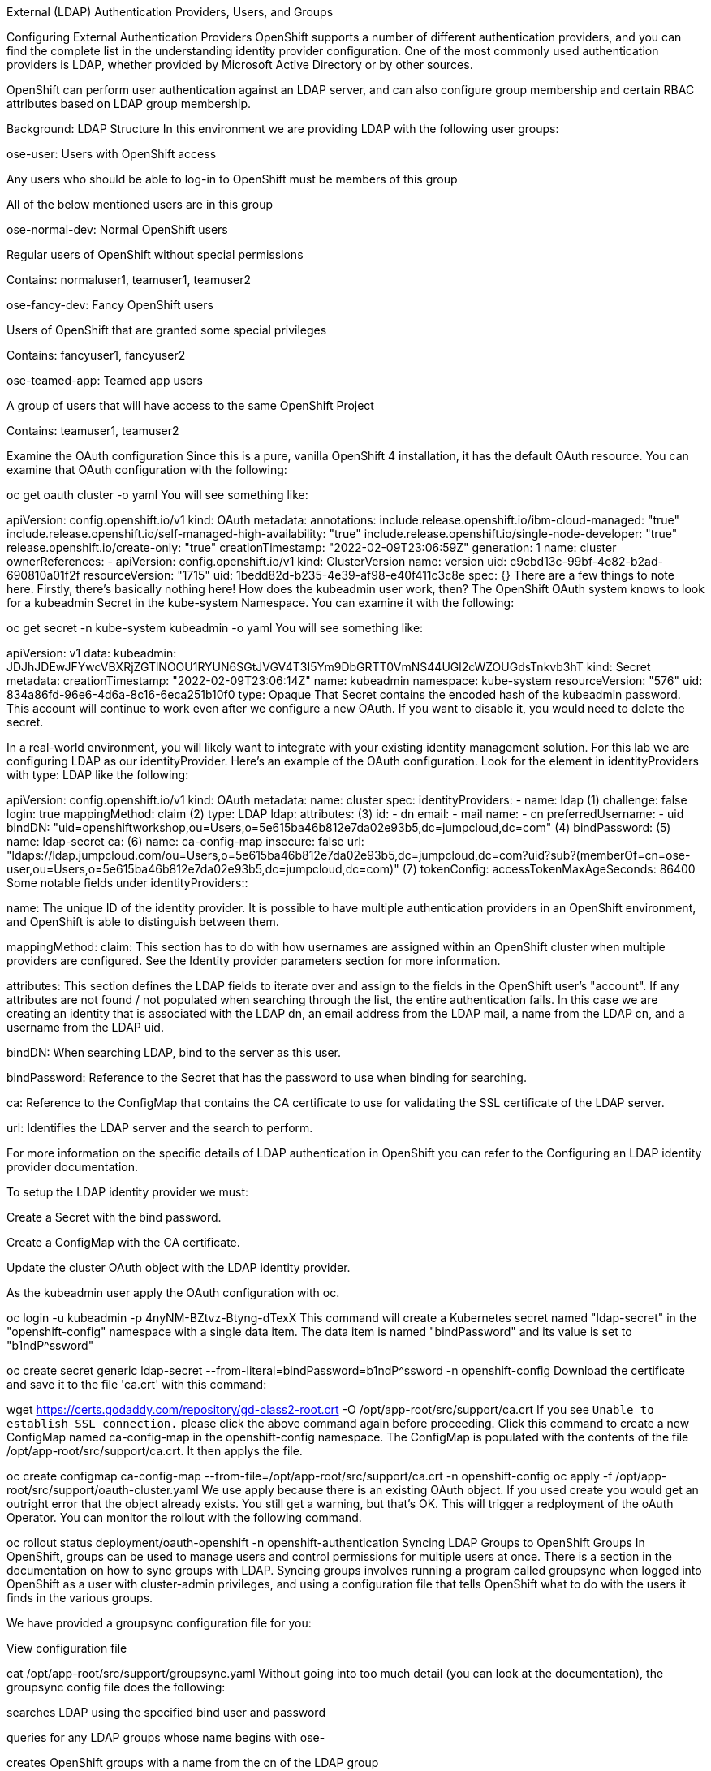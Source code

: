 External (LDAP) Authentication Providers, Users, and Groups

Configuring External Authentication Providers
OpenShift supports a number of different authentication providers, and you can find the complete list in the understanding identity provider configuration. One of the most commonly used authentication providers is LDAP, whether provided by Microsoft Active Directory or by other sources.

OpenShift can perform user authentication against an LDAP server, and can also configure group membership and certain RBAC attributes based on LDAP group membership.

Background: LDAP Structure
In this environment we are providing LDAP with the following user groups:

ose-user: Users with OpenShift access

Any users who should be able to log-in to OpenShift must be members of this group

All of the below mentioned users are in this group

ose-normal-dev: Normal OpenShift users

Regular users of OpenShift without special permissions

Contains: normaluser1, teamuser1, teamuser2

ose-fancy-dev: Fancy OpenShift users

Users of OpenShift that are granted some special privileges

Contains: fancyuser1, fancyuser2

ose-teamed-app: Teamed app users

A group of users that will have access to the same OpenShift Project

Contains: teamuser1, teamuser2

Examine the OAuth configuration
Since this is a pure, vanilla OpenShift 4 installation, it has the default OAuth resource. You can examine that OAuth configuration with the following:

oc get oauth cluster -o yaml
You will see something like:

apiVersion: config.openshift.io/v1
kind: OAuth
metadata:
  annotations:
    include.release.openshift.io/ibm-cloud-managed: "true"
    include.release.openshift.io/self-managed-high-availability: "true"
    include.release.openshift.io/single-node-developer: "true"
    release.openshift.io/create-only: "true"
  creationTimestamp: "2022-02-09T23:06:59Z"
  generation: 1
  name: cluster
  ownerReferences:
  - apiVersion: config.openshift.io/v1
    kind: ClusterVersion
    name: version
    uid: c9cbd13c-99bf-4e82-b2ad-690810a01f2f
  resourceVersion: "1715"
  uid: 1bedd82d-b235-4e39-af98-e40f411c3c8e
spec: {}
There are a few things to note here. Firstly, there’s basically nothing here! How does the kubeadmin user work, then? The OpenShift OAuth system knows to look for a kubeadmin Secret in the kube-system Namespace. You can examine it with the following:

oc get secret -n kube-system kubeadmin -o yaml
You will see something like:

apiVersion: v1
data:
  kubeadmin: JDJhJDEwJFYwcVBXRjZGTlNOOU1RYUN6SGtJVGV4T3I5Ym9DbGRTT0VmNS44UGl2cWZOUGdsTnkvb3hT
kind: Secret
metadata:
  creationTimestamp: "2022-02-09T23:06:14Z"
  name: kubeadmin
  namespace: kube-system
  resourceVersion: "576"
  uid: 834a86fd-96e6-4d6a-8c16-6eca251b10f0
type: Opaque
That Secret contains the encoded hash of the kubeadmin password. This account will continue to work even after we configure a new OAuth. If you want to disable it, you would need to delete the secret.

In a real-world environment, you will likely want to integrate with your existing identity management solution. For this lab we are configuring LDAP as our identityProvider. Here’s an example of the OAuth configuration. Look for the element in identityProviders with type: LDAP like the following:

apiVersion: config.openshift.io/v1
kind: OAuth
metadata:
  name: cluster
spec:
  identityProviders:
  - name: ldap (1)
    challenge: false
    login: true
    mappingMethod: claim (2)
    type: LDAP
    ldap:
      attributes: (3)
        id:
        - dn
        email:
        - mail
        name:
        - cn
        preferredUsername:
        - uid
      bindDN: "uid=openshiftworkshop,ou=Users,o=5e615ba46b812e7da02e93b5,dc=jumpcloud,dc=com" (4)
      bindPassword: (5)
        name: ldap-secret
      ca: (6)
        name: ca-config-map
      insecure: false
      url: "ldaps://ldap.jumpcloud.com/ou=Users,o=5e615ba46b812e7da02e93b5,dc=jumpcloud,dc=com?uid?sub?(memberOf=cn=ose-user,ou=Users,o=5e615ba46b812e7da02e93b5,dc=jumpcloud,dc=com)" (7)
  tokenConfig:
    accessTokenMaxAgeSeconds: 86400
Some notable fields under identityProviders::

name: The unique ID of the identity provider. It is possible to have multiple authentication providers in an OpenShift environment, and OpenShift is able to distinguish between them.

mappingMethod: claim: This section has to do with how usernames are assigned within an OpenShift cluster when multiple providers are configured. See the Identity provider parameters section for more information.

attributes: This section defines the LDAP fields to iterate over and assign to the fields in the OpenShift user’s "account". If any attributes are not found / not populated when searching through the list, the entire authentication fails. In this case we are creating an identity that is associated with the LDAP dn, an email address from the LDAP mail, a name from the LDAP cn, and a username from the LDAP uid.

bindDN: When searching LDAP, bind to the server as this user.

bindPassword: Reference to the Secret that has the password to use when binding for searching.

ca: Reference to the ConfigMap that contains the CA certificate to use for validating the SSL certificate of the LDAP server.

url: Identifies the LDAP server and the search to perform.

For more information on the specific details of LDAP authentication in OpenShift you can refer to the Configuring an LDAP identity provider documentation.

To setup the LDAP identity provider we must:

Create a Secret with the bind password.

Create a ConfigMap with the CA certificate.

Update the cluster OAuth object with the LDAP identity provider.

As the kubeadmin user apply the OAuth configuration with oc.

oc login -u kubeadmin -p 4nyNM-BZtvz-Btyng-dTexX
This command will create a Kubernetes secret named "ldap-secret" in the "openshift-config" namespace with a single data item. The data item is named "bindPassword" and its value is set to "b1ndP^ssword"

oc create secret generic ldap-secret --from-literal=bindPassword=b1ndP^ssword -n openshift-config
Download the certificate and save it to the file 'ca.crt' with this command:

wget https://certs.godaddy.com/repository/gd-class2-root.crt -O /opt/app-root/src/support/ca.crt
If you see `Unable to establish SSL connection.` please click the above command again before proceeding.
Click this command to create a new ConfigMap named ca-config-map in the openshift-config namespace. The ConfigMap is populated with the contents of the file /opt/app-root/src/support/ca.crt. It then applys the file.

oc create configmap ca-config-map --from-file=/opt/app-root/src/support/ca.crt -n openshift-config
oc apply -f /opt/app-root/src/support/oauth-cluster.yaml
We use apply because there is an existing OAuth object. If you used create you would get an outright error that the object already exists. You still get a warning, but that’s OK.
This will trigger a redployment of the oAuth Operator. You can monitor the rollout with the following command.

oc rollout status deployment/oauth-openshift -n openshift-authentication
Syncing LDAP Groups to OpenShift Groups
In OpenShift, groups can be used to manage users and control permissions for multiple users at once. There is a section in the documentation on how to sync groups with LDAP. Syncing groups involves running a program called groupsync when logged into OpenShift as a user with cluster-admin privileges, and using a configuration file that tells OpenShift what to do with the users it finds in the various groups.

We have provided a groupsync configuration file for you:

View configuration file

cat /opt/app-root/src/support/groupsync.yaml
Without going into too much detail (you can look at the documentation), the groupsync config file does the following:

searches LDAP using the specified bind user and password

queries for any LDAP groups whose name begins with ose-

creates OpenShift groups with a name from the cn of the LDAP group

finds the members of the LDAP group and then puts them into the created OpenShift group

uses the dn and uid as the UID and name attributes, respectively, in OpenShift

Execute the groupsync:

oc adm groups sync --sync-config=/opt/app-root/src/support/groupsync.yaml --confirm
You will see output like the following:

group/ose-fancy-dev
group/ose-user
group/ose-normal-dev
group/ose-teamed-app
What you are seeing is the Group objects that have been created by the groupsync command. If you are curious about the --confirm flag, check the output of the help with oc adm groups sync -h.

If you want to see the Groups that were created, execute the following:

oc get groups
You will see output like the following:

NAME             USERS
ose-fancy-dev    fancyuser1, fancyuser2
ose-normal-dev   normaluser1, teamuser1, teamuser2
ose-teamed-app   teamuser1, teamuser2
ose-user         fancyuser1, fancyuser2, normaluser1, teamuser1, teamuser2
Take a look at a specific group in YAML:

oc get group ose-fancy-dev -o yaml
The YAML looks like:

apiVersion: user.openshift.io/v1
kind: Group
metadata:
  annotations:
    openshift.io/ldap.sync-time: "2022-02-10T01:49:07Z"
    openshift.io/ldap.uid: cn=ose-fancy-dev,ou=Users,o=5e615ba46b812e7da02e93b5,dc=jumpcloud,dc=com
    openshift.io/ldap.url: ldap.jumpcloud.com:636
  creationTimestamp: "2022-02-10T01:49:07Z"
  labels:
    openshift.io/ldap.host: ldap.jumpcloud.com
  name: ose-fancy-dev
  resourceVersion: "68628"
  uid: 374c463a-bdd2-4da1-ae1a-619eca0994f6
users:
- fancyuser1
- fancyuser2
OpenShift has automatically associated some LDAP metadata with the Group, and has listed the users who are in the group.

What happens if you list the Users?

oc get user
You will get:

No resources found.
Why would there be no Users found? They are clearly listed in the Group definition.

Users are not actually created until the first time they try to log in. What you are seeing in the Group definition is simply a placeholder telling OpenShift that, if it encounters a User with that specific ID, that it should be associated with the Group.

Change Group Policy
In your environment, there is a special group of super developers called ose-fancy-dev who should have special cluster-reader privileges. This is a role that allows a user to view administrative-level information about the cluster. For example, they can see the list of all Projects in the cluster.

Change the policy for the ose-fancy-dev Group:

oc adm policy add-cluster-role-to-group cluster-reader ose-fancy-dev
If you are interested in the different roles that come with OpenShift, you can learn more about them in the role-based access control (RBAC) documentation.
Examine cluster-reader policy
Go ahead and login as a regular user: (if you get an error, wait a few minutes and try again)

oc login -u normaluser1 -p Op#nSh1ft
Then, try to list Projects:

oc get projects
You will see:

No resources found.
Now, login as a member of ose-fancy-dev:

oc login -u fancyuser1 -p Op#nSh1ft
And then perform the same oc get projects command:

oc get projects
You will now see the list of all of the projects in the cluster:

[~] $ oc get projects
NAME                                               DISPLAY NAME   STATUS
default                                                           Active
kube-node-lease                                                   Active
kube-public                                                       Active
kube-system                                                       Active
lab-ocp-cns                                                       Active
openshift                                                         Active
openshift-apiserver                                               Active
...
You should now be starting to understand how RBAC in OpenShift Container Platform can work.

Create Projects for Collaboration
Make sure you login as the cluster administrator:

oc login -u kubeadmin -p 4nyNM-BZtvz-Btyng-dTexX
Then, create several Projects for people to collaborate:

oc adm new-project app-dev --display-name="Application Development"
oc adm new-project app-test --display-name="Application Testing"
oc adm new-project app-prod --display-name="Application Production"
You have now created several Projects that represent a typical Software Development Lifecycle setup. Next, you will configure Groups to grant collaborative access to these projects.

Creating projects with oc adm new-project does not use the project request process or the project request template. These projects will not have quotas or limitranges applied by default. A cluster administrator can "impersonate" other users, so there are several options if you wanted these projects to get quotas/limit ranges:

use --as to specify impersonating a regular user with oc new-project

use oc process and provide values for the project request template, piping into create (eg: oc process …​ | oc create -f -). This will create all of the objects in the project request template, which would include the quota and limit range.

manually create/define the quota and limit ranges after creating the projects.
For these exercises it is not important to have quotas or limit ranges on these projects.
Map Groups to Projects
As you saw earlier, there are several roles within OpenShift that are preconfigured. When it comes to Projects, you similarly can grant view, edit, or administrative access. Let’s give our ose-teamed-app users access to edit the development and testing projects:

oc adm policy add-role-to-group edit ose-teamed-app -n app-dev
oc adm policy add-role-to-group edit ose-teamed-app -n app-test
And then give them access to view production:

oc adm policy add-role-to-group view ose-teamed-app -n app-prod
Now, give the ose-fancy-dev group edit access to the production project:

oc adm policy add-role-to-group edit ose-fancy-dev -n app-prod
Examine Group Access
Log in as normaluser1 and see what Projects you can see:

oc login -u normaluser1 -p Op#nSh1ft
oc get projects
You should get:

No resources found.
Then, try teamuser1 from the ose-teamed-app group:

oc login -u teamuser1 -p Op#nSh1ft
oc get projects
You should get:

NAME       DISPLAY NAME              STATUS
app-dev    Application Development   Active
app-prod   Application Production    Active
app-test   Application Testing       Active
You did not grant the team users edit access to the production project. Go ahead and try to create something in the production project as teamuser1:

oc project app-prod
oc new-app docker.io/siamaksade/mapit
You will see that it will not work:

error: can't lookup images: imagestreamimports.image.openshift.io is forbidden: User "teamuser1" cannot create resource "imagestreamimports" in API group "image.openshift.io" in the namespace "app-prod"
error:  local file access failed with: stat docker.io/siamaksade/mapit: no such file or directory
error: unable to locate any images in image streams, templates loaded in accessible projects, template files, local docker images with name "docker.io/siamaksade/mapit"

Argument 'docker.io/siamaksade/mapit' was classified as an image, image~source, or loaded template reference.

The 'oc new-app' command will match arguments to the following types:

  1. Images tagged into image streams in the current project or the 'openshift' project
     - if you don't specify a tag, we'll add ':latest'
  2. Images in the Docker Hub, on remote registries, or on the local Docker engine
  3. Templates in the current project or the 'openshift' project
  4. Git repository URLs or local paths that point to Git repositories

--allow-missing-images can be used to point to an image that does not exist yet.

See 'oc new-app -h' for examples.
This failure is exactly what we wanted to see.

Prometheus
Users can utilize Prometheus with LDAP integration to enhance authentication and authorization capabilities. By configuring Prometheus to authenticate against an LDAP server, users can ensure secure access to Prometheus with their LDAP credentials. Additionally, LDAP integration allows administrators to define fine-grained access control policies, granting or restricting Prometheus functionalities based on LDAP user groups or attributes. This enables seamless integration of Prometheus into an LDAP-managed environment, providing centralized user management and access control for monitoring and alerting operations.

After you are done, make sure to login again as the admin user:

oc login -u kubeadmin -p 4nyNM-BZtvz-Btyng-dTexX
That concludes the LDAP module. Thanks for working through it!